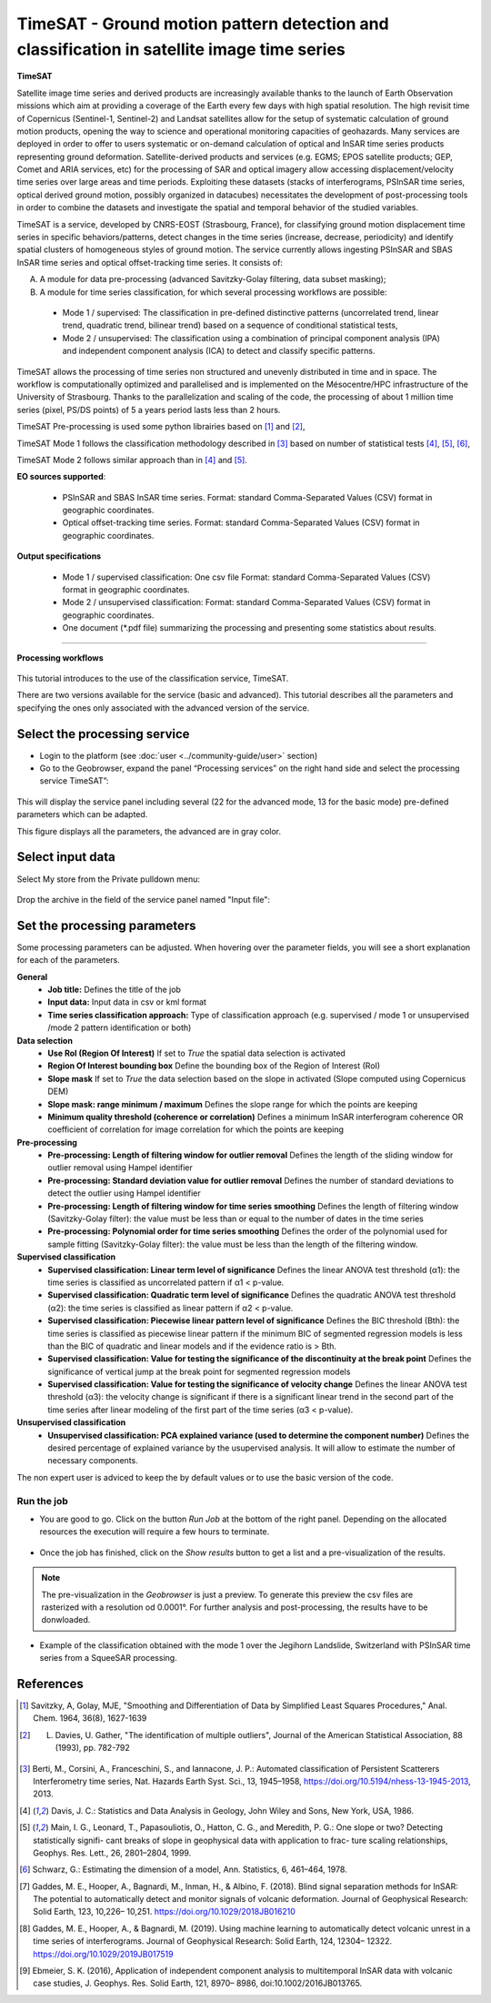 TimeSAT - Ground motion pattern detection and classification in satellite image time series
~~~~~~~~~~~~~~~~~~~~~~~~~~~~~~~~~~~~~~~~~~~~~~~~~~~~~~~~~~~~~~~~~~~~~~~~~~~~~~~~~~~~~~~~~~~

.. image:: assets/tuto_timesat_icon.png 


**TimeSAT**

 
Satellite image time series and derived products are increasingly available thanks to the launch of Earth Observation missions which aim at providing a coverage of the Earth every few days with high spatial resolution. The high revisit time of Copernicus (Sentinel-1, Sentinel-2) and Landsat satellites allow for the setup of systematic calculation of ground motion products, opening the way to science and operational monitoring capacities of geohazards. Many services are deployed in order to offer to users systematic or on-demand calculation of optical and InSAR time series products representing ground deformation.
Satellite-derived products and services (e.g. EGMS; EPOS satellite products; GEP, Comet and ARIA services, etc) for the processing of SAR and optical imagery allow accessing displacement/velocity time series over large areas and time periods. Exploiting these datasets (stacks of interferograms, PSInSAR time series, optical derived ground motion, possibly organized in datacubes) necessitates the development of post-processing tools in order to combine the datasets and investigate the spatial and temporal behavior of the studied variables.

TimeSAT is a service, developed by CNRS-EOST (Strasbourg, France), for classifying ground motion displacement time series in specific behaviors/patterns, detect changes in the time series (increase, decrease, periodicity) and identify spatial clusters of homogeneous styles of ground motion. The service currently allows ingesting PSInSAR and SBAS InSAR time series and optical offset-tracking time series. It consists of:

A. A module for data pre-processing (advanced Savitzky-Golay filtering, data subset masking);
B. A module for time series classification, for which several processing workflows are possible: 
  
  - Mode 1 / supervised: The classification in pre-defined distinctive patterns (uncorrelated trend, linear trend, quadratic trend, bilinear trend) based on a sequence of conditional statistical tests, 
  - Mode 2 / unsupervised: The classification using a combination of principal component analysis (IPA) and independent component analysis (ICA) to detect and classify specific patterns.

TimeSAT allows the processing of time series non structured and unevenly distributed in time and in space. The workflow is computationally optimized and parallelised and is implemented on the Mésocentre/HPC infrastructure of the University of Strasbourg. Thanks to the parallelization and scaling of the code, the processing of about 1 million time series (pixel, PS/DS points) of 5 a years period lasts less than 2 hours. 

TimeSAT Pre-processing is used some python librairies based on [1]_ and [2]_,

TimeSAT Mode 1 follows the classification methodology described in [3]_ based on number of statistical tests [4]_, [5]_, [6]_, 

TimeSAT Mode 2 follows similar approach than in [4]_ and [5]_.

**EO sources supported**:

    - PSInSAR and SBAS InSAR time series. Format: standard Comma-Separated Values (CSV) format in geographic coordinates.
    - Optical offset-tracking time series. Format: standard Comma-Separated Values (CSV) format in geographic coordinates.
    
**Output specifications**

    - Mode 1 / supervised classification: One csv file Format: standard Comma-Separated Values (CSV) format in geographic coordinates.
    - Mode 2 / unsupervised classification: Format: standard Comma-Separated Values (CSV) format in geographic coordinates.
    - One document (*.pdf file) summarizing the processing and presenting some statistics about results.

-----

**Processing workflows**

.. figure:: assets/timesat_tuto_img1.png
	:figclass: align-center
        :width: 750px
        :align: center

.. figure:: assets/timesat_tuto_img2.png
  :figclass: align-center
        :width: 750px
        :align: center
        

This tutorial introduces to the use of the classification service, TimeSAT.

There are two versions available for the service (basic and advanced). This tutorial describes all the parameters and specifying the ones only associated with the advanced version of the service. 

Select the processing service
=============================

* Login to the platform (see :doc:`user <../community-guide/user>` section)

* Go to the Geobrowser, expand the panel “Processing services” on the right hand side and select the processing service TimeSAT”:

.. figure:: assets/timesat_tuto_img3.png
	:figclass: align-center
        :width: 750px
        :align: center

This will display the service panel including several (22 for the advanced mode, 13 for the basic mode) pre-defined parameters which can be adapted.

This figure displays all the parameters, the advanced are in gray color. 

.. figure:: assets/timesat_tuto_img4.png
	:figclass: align-center
        :width: 750px
        :align: center
        

Select input data
=================
	
Select My store from the Private pulldown menu:

.. figure:: assets/timesat_tuto_img5.png
	:figclass: align-center
        :width: 750px
        :align: center
	

Drop the archive in the field of the service panel named "Input file":

.. figure:: assets/timesat_tuto_img6.png
	:figclass: align-center
        :width: 750px
        :align: center

Set the processing parameters 
=============================

Some processing parameters can be adjusted. When hovering over the parameter fields, you will see a short explanation for each of the parameters.

**General**
  * **Job title:** Defines the title of the job
  * **Input data:** Input data in csv or kml format  
  * **Time series classification approach:** Type of classification approach (e.g. supervised / mode 1 or unsupervised /mode 2 pattern identification or both)

**Data selection**
  * **Use RoI (Region Of Interest)** If set to *True* the spatial data selection is activated 
  * **Region Of Interest bounding box** Define the bounding box of the Region of Interest (RoI)
  * **Slope mask** If set to *True* the data selection based on the slope in activated (Slope computed using Copernicus DEM)
  * **Slope mask: range minimum / maximum** Defines the slope range for which the points are keeping
  * **Minimum quality threshold (coherence or correlation)** Defines a minimum InSAR interferogram coherence OR coefficient of correlation for image correlation for which the points are keeping

**Pre-processing**
  * **Pre-processing: Length of filtering window for outlier removal** Defines the length of the sliding window for outlier removal using Hampel identifier
  * **Pre-processing: Standard deviation value for outlier removal** Defines the number of standard deviations to detect the outlier using Hampel identifier
  * **Pre-processing: Length of filtering window for time series smoothing** Defines the length of filtering window (Savitzky-Golay filter): the value must be less than or equal to the number of dates in the time series
  * **Pre-processing: Polynomial order for time series smoothing** Defines the order of the polynomial used for sample fitting (Savitzky-Golay filter): the value must be less than the length of the filtering window.

**Supervised classification**
  * **Supervised classification: Linear term level of significance** Defines the linear ANOVA test threshold (α1): the time series is classified as uncorrelated pattern if α1 < p-value.
  * **Supervised classification: Quadratic term level of significance** Defines the quadratic ANOVA test threshold (α2): the time series is classified as linear pattern if α2 < p-value.
  * **Supervised classification: Piecewise linear pattern level of significance** Defines the BIC threshold (Bth): the time series is classified as piecewise linear pattern if the minimum BIC of segmented regression models is less than the BIC of quadratic and linear models and if the evidence ratio is > Bth.
  * **Supervised classification: Value for testing the significance of the discontinuity at the break point** Defines the significance of vertical jump at the break point for segmented regression models
  * **Supervised classification: Value for testing the significance of velocity change** Defines the linear ANOVA test threshold (α3): the velocity change is significant if there is a significant linear trend in the second part of the time series after linear modeling of the first part of the time series (α3 < p-value).

**Unsupervised classification**
  * **Unsupervised classification: PCA explained variance (used to determine the component number)** Defines the desired percentage of explained variance by the usupervised analysis. It will allow to estimate the number of necessary components.


The non expert user is adviced to keep the by default values or to use the basic version of the code.


Run the job
-----------

* You are good to go. Click on the button *Run Job* at the bottom of the right panel. Depending on the allocated resources the execution will require a few hours to terminate.

.. figure:: assets/timesat_tuto_img7.png
	:figclass: align-center
        :width: 750px
        :align: center


	
* Once the job has finished, click on the *Show results* button to get a list and a pre-visualization of the results.

.. note:: The pre-visualization in the *Geobrowser* is just a preview. To generate this preview the csv files are rasterized with a resolution od 0.0001°. For further analysis and post-processing, the results have to be donwloaded.

.. figure:: assets/timesat_tuto_img8.png
	:figclass: align-center
        :width: 750px
        :align: center
 

* Example of the classification obtained with the mode 1 over the Jegihorn Landslide, Switzerland with PSInSAR time series from a SqueeSAR processing.

.. figure:: assets/timesat_tuto_img9.png
	:figclass: align-center
        :width: 750px
        :align: center
	
  
.. figure:: assets/timesat_tuto_img10.png
	:figclass: align-center
        :width: 750px
        :align: center
        

References
==========

.. [1] Savitzky, A, Golay, MJE, "Smoothing and Differentiation of Data by Simplified Least Squares Procedures," Anal. Chem. 1964, 36(8), 1627-1639
.. [2] L. Davies, U. Gather, "The identification of multiple outliers", Journal of the American Statistical Association, 88 (1993), pp. 782-792
.. [3] Berti, M., Corsini, A., Franceschini, S., and Iannacone, J. P.: Automated classification of Persistent Scatterers Interferometry time series, Nat. Hazards Earth Syst. Sci., 13, 1945–1958, https://doi.org/10.5194/nhess-13-1945-2013, 2013.
.. [4] Davis, J. C.: Statistics and Data Analysis in Geology, John Wiley and Sons, New York, USA, 1986.
.. [5] Main, I. G., Leonard, T., Papasouliotis, O., Hatton, C. G., and Meredith, P. G.: One slope or two? Detecting statistically signifi- cant breaks of slope in geophysical data with application to frac- ture scaling relationships, Geophys. Res. Lett., 26, 2801–2804, 1999.
.. [6] Schwarz, G.: Estimating the dimension of a model, Ann. Statistics, 6, 461–464, 1978.
.. [7] Gaddes, M. E., Hooper, A., Bagnardi, M., Inman, H., & Albino, F. (2018). Blind signal separation methods for InSAR: The potential to automatically detect and monitor signals of volcanic deformation. Journal of Geophysical Research: Solid Earth, 123, 10,226– 10,251. https://doi.org/10.1029/2018JB016210 
.. [8] Gaddes, M. E., Hooper, A., & Bagnardi, M. (2019). Using machine learning to automatically detect volcanic unrest in a time series of interferograms. Journal of Geophysical Research: Solid Earth, 124, 12304– 12322. https://doi.org/10.1029/2019JB017519 
.. [9] Ebmeier, S. K. (2016), Application of independent component analysis to multitemporal InSAR data with volcanic case studies, J. Geophys. Res. Solid Earth, 121, 8970– 8986, doi:10.1002/2016JB013765. 
